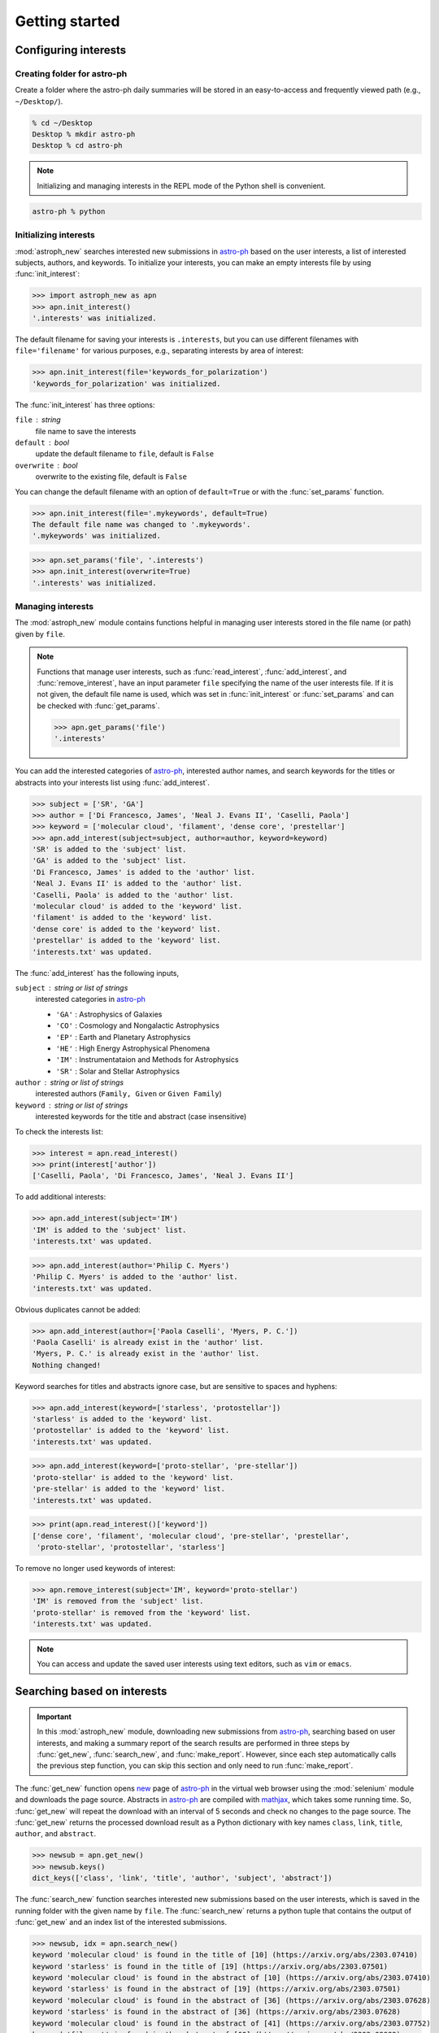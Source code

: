 .. _gs:

.. _astro-ph: https://arxiv.org/archive/astro-ph

***************
Getting started
***************

Configuring interests
=====================

Creating folder for astro-ph
----------------------------

Create a folder where the astro-ph daily summaries will be stored in an
easy-to-access and frequently viewed path (e.g., ``~/Desktop/``).

.. code-block:: bash

   % cd ~/Desktop
   Desktop % mkdir astro-ph
   Desktop % cd astro-ph

.. note::

   Initializing and managing interests in the REPL mode of the Python shell is
   convenient.

.. code-block:: bash

   astro-ph % python

Initializing interests
----------------------

:mod:`astroph_new` searches interested new submissions in `astro-ph`_
based on the user interests, a list of interested subjects, authors,
and keywords. To initialize your interests, you can make an empty interests
file by using :func:`init_interest`:

>>> import astroph_new as apn
>>> apn.init_interest()
'.interests' was initialized.

The default filename for saving your interests is ``.interests``,
but you can use different filenames with ``file='filename'`` for various
purposes, e.g., separating interests by area of interest:

>>> apn.init_interest(file='keywords_for_polarization')
'keywords_for_polarization' was initialized.

The :func:`init_interest` has three options:

``file`` : string
    file name to save the interests

``default`` : bool
    update the default filename to ``file``, default is ``False``

``overwrite`` : bool
    overwrite to the existing file, default is ``False``

You can change the default filename with an option of ``default=True`` or
with the :func:`set_params` function.

>>> apn.init_interest(file='.mykeywords', default=True)
The default file name was changed to '.mykeywords'.
'.mykeywords' was initialized.

>>> apn.set_params('file', '.interests')
>>> apn.init_interest(overwrite=True)
'.interests' was initialized.

Managing interests
------------------

The :mod:`astroph_new` module contains functions helpful in managing user
interests stored in the file name (or path) given by ``file``.

.. note::

   Functions that manage user interests, such as :func:`read_interest`,
   :func:`add_interest`, and :func:`remove_interest`, have an input parameter
   ``file`` specifying the name of the user interests file.
   If it is not given, the default file name is used, which was set in
   :func:`init_interest` or :func:`set_params` and can be checked with
   :func:`get_params`.

   >>> apn.get_params('file')
   '.interests'

You can add the interested categories of `astro-ph`_, interested author names,
and search keywords for the titles or abstracts into your interests list
using :func:`add_interest`.

>>> subject = ['SR', 'GA']
>>> author = ['Di Francesco, James', 'Neal J. Evans II', 'Caselli, Paola']
>>> keyword = ['molecular cloud', 'filament', 'dense core', 'prestellar']
>>> apn.add_interest(subject=subject, author=author, keyword=keyword)
'SR' is added to the 'subject' list.
'GA' is added to the 'subject' list.
'Di Francesco, James' is added to the 'author' list.
'Neal J. Evans II' is added to the 'author' list.
'Caselli, Paola' is added to the 'author' list.
'molecular cloud' is added to the 'keyword' list.
'filament' is added to the 'keyword' list.
'dense core' is added to the 'keyword' list.
'prestellar' is added to the 'keyword' list.
'interests.txt' was updated.

The :func:`add_interest` has the following inputs,

``subject`` : string or list of strings
    interested categories in `astro-ph <https://arxiv.org/archive/astro-ph>`_

    * ``'GA'`` :  Astrophysics of Galaxies
    * ``'CO'`` :  Cosmology and Nongalactic Astrophysics
    * ``'EP'`` :  Earth and Planetary Astrophysics
    * ``'HE'`` :  High Energy Astrophysical Phenomena
    * ``'IM'`` :  Instrumentataion and Methods for Astrophysics
    * ``'SR'`` :  Solar and Stellar Astrophysics

``author`` :  string or list of strings
    interested authors (``Family, Given`` or ``Given Family``)

``keyword`` :  string or list of strings
    interested keywords for the title and abstract (case insensitive)

To check the interests list:

>>> interest = apn.read_interest()
>>> print(interest['author'])
['Caselli, Paola', 'Di Francesco, James', 'Neal J. Evans II']

To add additional interests:

>>> apn.add_interest(subject='IM')
'IM' is added to the 'subject' list.
'interests.txt' was updated.

>>> apn.add_interest(author='Philip C. Myers')
'Philip C. Myers' is added to the 'author' list.
'interests.txt' was updated.

Obvious duplicates cannot be added:

>>> apn.add_interest(author=['Paola Caselli', 'Myers, P. C.'])
'Paola Caselli' is already exist in the 'author' list.
'Myers, P. C.' is already exist in the 'author' list.
Nothing changed!

Keyword searches for titles and abstracts ignore case,
but are sensitive to spaces and hyphens:

>>> apn.add_interest(keyword=['starless', 'protostellar'])
'starless' is added to the 'keyword' list.
'protostellar' is added to the 'keyword' list.
'interests.txt' was updated.

>>> apn.add_interest(keyword=['proto-stellar', 'pre-stellar'])
'proto-stellar' is added to the 'keyword' list.
'pre-stellar' is added to the 'keyword' list.
'interests.txt' was updated.

>>> print(apn.read_interest()['keyword'])
['dense core', 'filament', 'molecular cloud', 'pre-stellar', 'prestellar',
 'proto-stellar', 'protostellar', 'starless']

To remove no longer used keywords of interest:

>>> apn.remove_interest(subject='IM', keyword='proto-stellar')
'IM' is removed from the 'subject' list.
'proto-stellar' is removed from the 'keyword' list.
'interests.txt' was updated.

.. note::

   You can access and update the saved user interests
   using text editors, such as ``vim`` or ``emacs``.

Searching based on interests
============================

.. important::

   In this :mod:`astroph_new` module,  downloading new submissions from
   `astro-ph`_, searching based on user interests, and making a summary
   report of the search results are performed in three steps by
   :func:`get_new`, :func:`search_new`, and :func:`make_report`.
   However, since each step automatically calls the previous step function,
   you can skip this section and only need to run :func:`make_report`.

The :func:`get_new` function opens `new <https://arxiv.org/list/astro-ph/new>`_
page of `astro-ph`_ in the virtual web browser using the :mod:`selenium` module
and downloads the page source. Abstracts in `astro-ph`_ are compiled with
`mathjax <https://www.mathjax.org/>`_, which takes some running time.
So, :func:`get_new` will repeat the download with an interval of 5 seconds
and check no changes to the page source. The :func:`get_new` returns the
processed download result as a Python dictionary with key names
``class``, ``link``, ``title``, ``author``, and ``abstract``.

>>> newsub = apn.get_new()
>>> newsub.keys()
dict_keys(['class', 'link', 'title', 'author', 'subject', 'abstract'])

The :func:`search_new` function searches interested new submissions
based on the user interests, which is saved in the running folder with the
given name by ``file``. The :func:`search_new` returns a python tuple
that contains the output of :func:`get_new` and an index list of the
interested submissions.

>>> newsub, idx = apn.search_new()
keyword 'molecular cloud' is found in the title of [10] (https://arxiv.org/abs/2303.07410)
keyword 'starless' is found in the title of [19] (https://arxiv.org/abs/2303.07501)
keyword 'molecular cloud' is found in the abstract of [10] (https://arxiv.org/abs/2303.07410)
keyword 'starless' is found in the abstract of [19] (https://arxiv.org/abs/2303.07501)
keyword 'molecular cloud' is found in the abstract of [36] (https://arxiv.org/abs/2303.07628)
keyword 'starless' is found in the abstract of [36] (https://arxiv.org/abs/2303.07628)
keyword 'molecular cloud' is found in the abstract of [41] (https://arxiv.org/abs/2303.07752)
keyword 'filament' is found in the abstract of [60] (https://arxiv.org/abs/2303.08088)

>>> print(idx)
[10, 19, 36, 41, 60]

Making summary report
=====================

The :func:`make_report` function creates an ``HTML`` document, which is the
summary report of the interested new submissions and can be quickly and
conveniently opened in any browser, such as ``Google Chrome`` or ``Safari``.

>>> apn.make_report()
keyword 'molecular cloud' is found in the title of [10] (https://arxiv.org/abs/2303.07410)
keyword 'starless' is found in the title of [19] (https://arxiv.org/abs/2303.07501)
keyword 'molecular cloud' is found in the abstract of [10] (https://arxiv.org/abs/2303.07410)
keyword 'starless' is found in the abstract of [19] (https://arxiv.org/abs/2303.07501)
keyword 'molecular cloud' is found in the abstract of [36] (https://arxiv.org/abs/2303.07628)
keyword 'starless' is found in the abstract of [36] (https://arxiv.org/abs/2303.07628)
keyword 'molecular cloud' is found in the abstract of [41] (https://arxiv.org/abs/2303.07752)
keyword 'filament' is found in the abstract of [60] (https://arxiv.org/abs/2303.08088)
'astro-ph_20230315.html' was saved.

The :func:`make_report` has the following options:

``prefix`` : string
    The prefix of the filename for saving the report HTML page.
    Default is ``'astro-ph'``

``datetag`` : bool
    Add a date tag at the end of the saved file name to prevent overwriting
    and preserve older reports. Default is ``True``.

``timetag`` : bool
    Add a time tag at the end of the saved file name. Default is ``False``.

``show`` : bool
    After the report is created, it is automatically displayed in the browser.
    Default is ``False``.

If you set the ``show`` option as ``True``, the :func:`make_report`
automatically displays the report page in the browser. For this feature,
you should set the ``'show'`` parameter, which is a shell command for opening
an HTML file in a browser, using :func:`set_params`. For example, if you use
``Google Chrome`` on the ``mac``, it is ``'open -a "Google Chrome"'``
(default).

>>> apn.set_params('show', 'open -a "Google Chrome"')
>>> apn.get_params('show')
'open -a "Google Chrome"'
>>> apn.make_report(show=True)

Scheduling for astroph_new
==========================

The :func:`run_apn` function executes :func:`make_report` at user-designated
time until the given end date. If the user-designated time has already passed
at the time starting :func:`run_apn`, :func:`make_report` will be executed
immediately, and from the next date, it will be executed at that time.

>>> apn.run_apn()
keyword 'molecular cloud' is found in the title of [10] (https://arxiv.org/abs/2303.07410)
keyword 'starless' is found in the title of [19] (https://arxiv.org/abs/2303.07501)
keyword 'molecular cloud' is found in the abstract of [10] (https://arxiv.org/abs/2303.07410)
keyword 'starless' is found in the abstract of [19] (https://arxiv.org/abs/2303.07501)
keyword 'molecular cloud' is found in the abstract of [36] (https://arxiv.org/abs/2303.07628)
keyword 'starless' is found in the abstract of [36] (https://arxiv.org/abs/2303.07628)
keyword 'molecular cloud' is found in the abstract of [41] (https://arxiv.org/abs/2303.07752)
keyword 'filament' is found in the abstract of [60] (https://arxiv.org/abs/2303.08088)
'astro-ph_20230315.html' was saved.
Next searching: 2023-03-16 11:00
Waiting ...

.. warning::

   The :func:`run_apn` is not a daemon that runs in the background,
   so it is terminated when you close the running Python shell or terminal.

You can designate the time and end date for :func:`run_apn`.

``at`` : string, ``'HH:MM'``
    a daily search and report generation time. Default is ``'11:00'``.

``end`` : string, ``'yyyy-mm-dd'``
    the end date of :func:`run_apn`. If not given, it is automatically set
    to 4 days later. For example, if you start :func:`run_apn` on Monday,
    the end date will be set Friday.

>>> apn.run_apn(at='12:30', end='2023-12-31')
Next searching: 2023-03-16 12:30
Waiting ...

The :func:`run_apn` delivers input arguments to the :func:`make_report` and
:func:`search_new`. So, you can set the ``file``, ``prefix``, ``datetag``,
``timetag``, and ``show`` options for all daily executions.

>>> apn.run_apn(file='keywords_ppdisk', prefix='ppdisk', show=True)
author 'Expert, P. Disk' is found in [#] (https://arxiv.org/abs/####.#####)
keyword 'protoplanetary disk' is found in [#] (https://arxiv.org/abs/####.#####)
keyword 'transitional disk' is found in [#] (https://arxiv.org/abs/####.#####)
'ppdisk_20230315.html' was saved.
Next searching: 2023-03-16 11:00
Waiting ...

.. contents::

